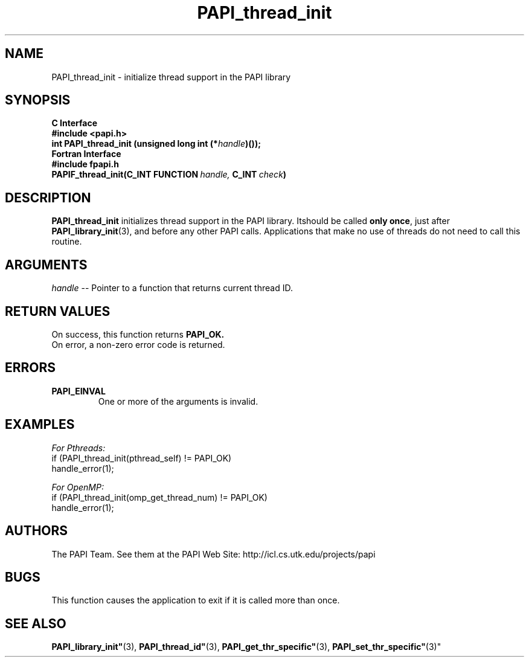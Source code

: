 .\" $Id$
.TH PAPI_thread_init 3 "November, 2003" "PAPI Programmer's Reference" "PAPI"

.SH NAME
PAPI_thread_init \- initialize thread support in the PAPI library

.SH SYNOPSIS
.B C Interface
.nf
.B #include <papi.h>
.BI "int PAPI_thread_init (unsigned long int (*" handle ")());"
.fi
.B Fortran Interface
.nf
.B #include "fpapi.h"
.BI PAPIF_thread_init(C_INT\ FUNCTION\  handle,\  C_INT\  check )
.fi

.SH DESCRIPTION
.B "PAPI_thread_init"
initializes thread support in the PAPI library. Itshould be called 
.BR "only once" , 
just after 
.BR "PAPI_library_init" (3),
and before any other PAPI calls. Applications that make no use of threads 
do not need to call this routine.

.SH ARGUMENTS
.I "handle"
--  Pointer to a function that returns current thread ID.

.SH RETURN VALUES
On success, this function returns
.B "PAPI_OK."
 On error, a non-zero error code is returned.

.SH ERRORS
.TP
.B "PAPI_EINVAL"
One or more of the arguments is invalid.

.SH EXAMPLES
.I For Pthreads:
.nf         
.if t .ft CW
if (PAPI_thread_init(pthread_self) != PAPI_OK)
  handle_error(1);
.if t .ft P
.fi        
.LP
.I For OpenMP:
.nf         
.if t .ft CW
if (PAPI_thread_init(omp_get_thread_num) != PAPI_OK)
  handle_error(1);
.if t .ft P
.fi

.SH AUTHORS
The PAPI Team. See them at the PAPI Web Site: 
http://icl.cs.utk.edu/projects/papi

.SH BUGS
This function causes the application to exit if it is called more than once.

.SH SEE ALSO
.BR PAPI_library_init" (3), "
.BR PAPI_thread_id" (3), "
.BR PAPI_get_thr_specific" (3), "
.BR PAPI_set_thr_specific" (3)"

